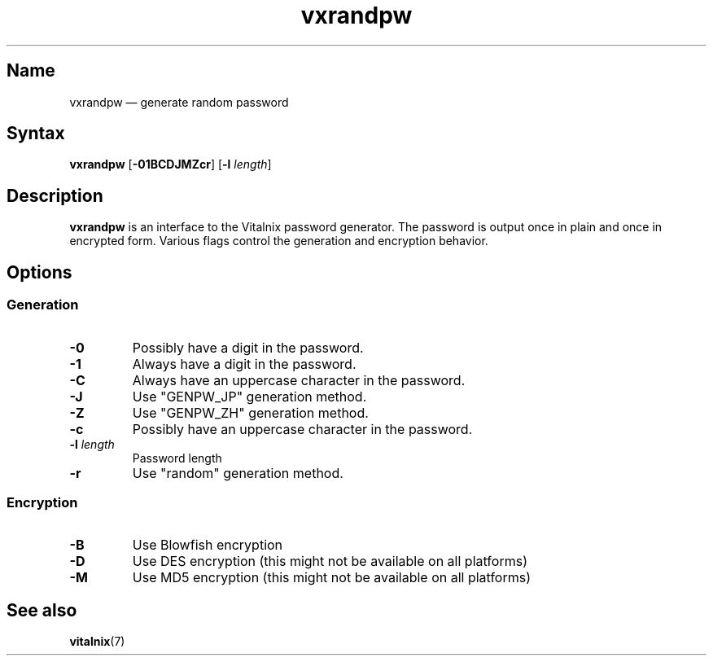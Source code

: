 .TH "vxrandpw" "1" "2008-01-05" "Vitalnix" "Vitalnix User Management Suite"
.SH "Name"
.PP
vxrandpw \(em generate random password
.SH "Syntax"
.PP
\fBvxrandpw\fP [\fB\-01BCDJMZcr\fP] [\fB\-l\fP \fIlength\fP]
.SH "Description"
.PP
\fBvxrandpw\fP is an interface to the Vitalnix password generator. The password
is output once in plain and once in encrypted form. Various flags control the
generation and encryption behavior.
.SH "Options"
.SS "Generation"
.TP
\fB\-0\fP
Possibly have a digit in the password.
.TP
\fB\-1\fP
Always have a digit in the password.
.TP
\fB\-C\fP
Always have an uppercase character in the password.
.TP
\fB\-J\fP
Use "GENPW_JP" generation method.
.TP
\fB\-Z\fP
Use "GENPW_ZH" generation method.
.TP
\fB\-c\fP
Possibly have an uppercase character in the password.
.TP
\fB\-l\fP \fIlength\fP
Password length
.TP
\fB\-r\fP
Use "random" generation method.
.SS "Encryption"
.TP
\fB\-B\fP
Use Blowfish encryption
.TP
\fB\-D\fP
Use DES encryption (this might not be available on all platforms)
.TP
\fB\-M\fP
Use MD5 encryption (this might not be available on all platforms)
.SH "See also"
.PP
\fBvitalnix\fP(7)
